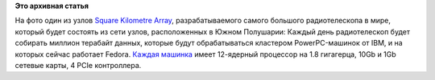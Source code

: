 .. title: Типичная система под управлением Fedora
.. slug: Типичная-система-под-управлением-fedora
.. date: 2015-01-29 16:25:49
.. tags:
.. category:
.. link:
.. description:
.. type: text
.. author: Peter Lemenkov

**Это архивная статья**


На фото один из узлов `Square Kilometre
Array <https://www.skatelescope.org/>`__, разрабатываемого самого
большого радиотелескопа в мире, который будет состоять из сети узлов,
расположенных в Южном Полушарии:
|image0|
Каждый день радиотелескоп будет собирать миллион терабайт данных,
которые будут обрабатываться кластером PowerPC-машинок от IBM, и на
которых сейчас работает Fedora. `Каждая
машинка <https://www.theregister.co.uk/2015/01/27/ibm_details_powerpc_microserver_aimed_at_square_kilometre_array/>`__
имеет 12-ядерный процессор на 1.8 гигагерца, 10Gb и 1Gb сетевые карты, 4
PCIe контроллера.


.. |image0| image:: https://upload.wikimedia.org/wikipedia/commons/1/1a/CSIRO_ASKAP_2010.jpg
   :width: 90.0%
